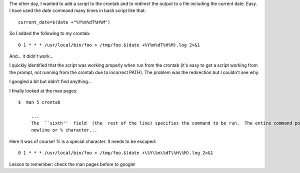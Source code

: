 .. title: crontab and date
.. slug: crontab-and-date
.. date: 2016-01-18 22:42:39 UTC+01:00
.. tags: linux,cron,bash
.. category: linux
.. link: 
.. description: 
.. type: text

The other day, I wanted to add a script to the crontab and to redirect the
output to a file including the current date. Easy. I have used the
`date` command many times in bash script like that::

  current_date=$(date +"%Y%m%dT%H%M")

So I added the following to my crontab::

  0 1 * * * /usr/local/bin/foo > /tmp/foo.$(date +%Y%m%dT%H%M).log 2>&1


And... it didn't work...

I quickly identified that the script was working properly when run from the
crontab (it's easy to get a script working from the prompt, not running
from the crontab due to incorrect PATH). The problem was the redirection
but I couldn't see why.

I googled a bit but didn't find anything...

I finally looked at the man pages::

  $  man 5 crontab

       ...
       The  ``sixth''  field  (the  rest of the line) specifies the command to be run.  The entire command portion of the line, up to a
       newline or % character...


Here it was of course! `%` is a special character. It needs to be escaped::

  0 1 * * * /usr/local/bin/foo > /tmp/foo.$(date +\%Y\%m\%dT\%H\%M).log 2>&1

Lesson to remember: check the man pages before to google!
